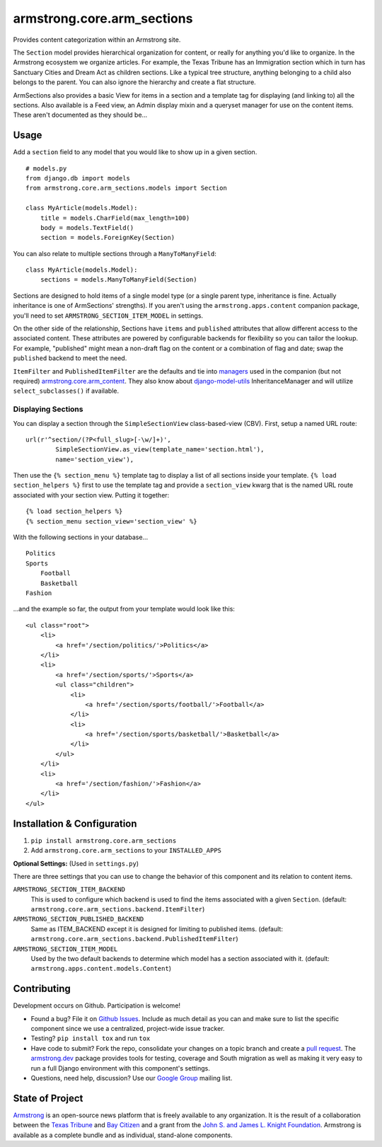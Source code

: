 armstrong.core.arm_sections
===========================
Provides content categorization within an Armstrong site.

The ``Section`` model provides hierarchical organization for content, or
really for anything you'd like to organize. In the Armstrong ecosystem
we organize articles. For example, the Texas Tribune has an Immigration
section which in turn has Sanctuary Cities and Dream Act as children
sections. Like a typical tree structure, anything belonging to a child
also belongs to the parent. You can also ignore the hierarchy and create
a flat structure.

ArmSections also provides a basic View for items in a section and a template
tag for displaying (and linking to) all the sections. Also available is a
Feed view, an Admin display mixin and a queryset manager for use on the
content items. These aren't documented as they should be...


Usage
-----
Add a ``section`` field to any model that you would like to show up
in a given section. ::

    # models.py
    from django.db import models
    from armstrong.core.arm_sections.models import Section

    class MyArticle(models.Model):
        title = models.CharField(max_length=100)
        body = models.TextField()
        section = models.ForeignKey(Section)

You can also relate to multiple sections through a ``ManyToManyField``::

    class MyArticle(models.Model):
        sections = models.ManyToManyField(Section)

Sections are designed to hold items of a single model type (or a single
parent type, inheritance is fine. Actually inheritance is one of ArmSections'
strengths). If you aren't using the ``armstrong.apps.content`` companion
package, you'll need to set ``ARMSTRONG_SECTION_ITEM_MODEL`` in settings.

On the other side of the relationship, Sections have ``items`` and
``published`` attributes that allow different access to the associated
content. These attributes are powered by configurable backends for
flexibility so you can tailor the lookup. For example, "published" might
mean a non-draft flag on the content or a combination of flag and date;
swap the ``published`` backend to meet the need.

``ItemFilter`` and ``PublishedItemFilter`` are the defaults and tie into
`managers`_ used in the companion (but not required)
`armstrong.core.arm_content`_. They also know about `django-model-utils`_
InheritanceManager and will utilize ``select_subclasses()`` if available.


.. _managers: https://docs.djangoproject.com/en/1.6/topics/db/managers/
.. _armstrong.core.arm_content: https://github.com/armstrong/armstrong.core.arm_content
.. _django-model-utils: https://github.com/carljm/django-model-utils


.. Pull this next sub-section into real documentation and expand it

Displaying Sections
"""""""""""""""""""
You can display a section through the ``SimpleSectionView`` class-based-view
(CBV). First, setup a named URL route::

    url(r'^section/(?P<full_slug>[-\w/]+)',
            SimpleSectionView.as_view(template_name='section.html'),
            name='section_view'),

Then use the ``{% section_menu %}`` template tag to display a list of all
sections inside your template. ``{% load section_helpers %}`` first to use the
template tag and provide a ``section_view`` kwarg that is the named URL route
associated with your section view. Putting it together::

    {% load section_helpers %}
    {% section_menu section_view='section_view' %}

With the following sections in your database... ::

    Politics
    Sports
        Football
        Basketball
    Fashion

...and the example so far, the output from your template would look like this::

    <ul class="root">
        <li>
            <a href='/section/politics/'>Politics</a>
        </li>
        <li>
            <a href='/section/sports/'>Sports</a>
            <ul class="children">
                <li>
                    <a href='/section/sports/football/'>Football</a>
                </li>
                <li>
                    <a href='/section/sports/basketball/'>Basketball</a>
                </li>
            </ul>
        </li>
        <li>
            <a href='/section/fashion/'>Fashion</a>
        </li>
    </ul>


Installation & Configuration
----------------------------
#. ``pip install armstrong.core.arm_sections``

#. Add ``armstrong.core.arm_sections`` to your ``INSTALLED_APPS``

**Optional Settings:** (Used in ``settings.py``)

There are three settings that you can use to change the behavior of this
component and its relation to content items.

``ARMSTRONG_SECTION_ITEM_BACKEND``
    This is used to configure which backend is used to find the items
    associated with a given ``Section``. (default:
    ``armstrong.core.arm_sections.backend.ItemFilter``)

``ARMSTRONG_SECTION_PUBLISHED_BACKEND``
    Same as ITEM_BACKEND except it is designed for limiting to published items.
    (default: ``armstrong.core.arm_sections.backend.PublishedItemFilter``)

``ARMSTRONG_SECTION_ITEM_MODEL``
    Used by the two default backends to determine which model has a section
    associated with it. (default: ``armstrong.apps.content.models.Content``)


Contributing
------------
Development occurs on Github. Participation is welcome!

* Found a bug? File it on `Github Issues`_. Include as much detail as you
  can and make sure to list the specific component since we use a centralized,
  project-wide issue tracker.
* Testing? ``pip install tox`` and run ``tox``
* Have code to submit? Fork the repo, consolidate your changes on a topic
  branch and create a `pull request`_. The `armstrong.dev`_ package provides
  tools for testing, coverage and South migration as well as making it very
  easy to run a full Django environment with this component's settings.
* Questions, need help, discussion? Use our `Google Group`_ mailing list.

.. _Github Issues: https://github.com/armstrong/armstrong/issues
.. _pull request: http://help.github.com/pull-requests/
.. _armstrong.dev: https://github.com/armstrong/armstrong.dev
.. _Google Group: http://groups.google.com/group/armstrongcms


State of Project
----------------
`Armstrong`_ is an open-source news platform that is freely available to any
organization. It is the result of a collaboration between the `Texas Tribune`_
and `Bay Citizen`_ and a grant from the `John S. and James L. Knight
Foundation`_. Armstrong is available as a complete bundle and as individual,
stand-alone components.

.. _Armstrong: http://www.armstrongcms.org/
.. _Bay Citizen: http://www.baycitizen.org/
.. _Texas Tribune: http://www.texastribune.org/
.. _John S. and James L. Knight Foundation: http://www.knightfoundation.org/
